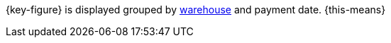{key-figure} is displayed grouped by xref:stock-management:setting-up-a-warehouse.adoc#[warehouse] and payment date. {this-means}
